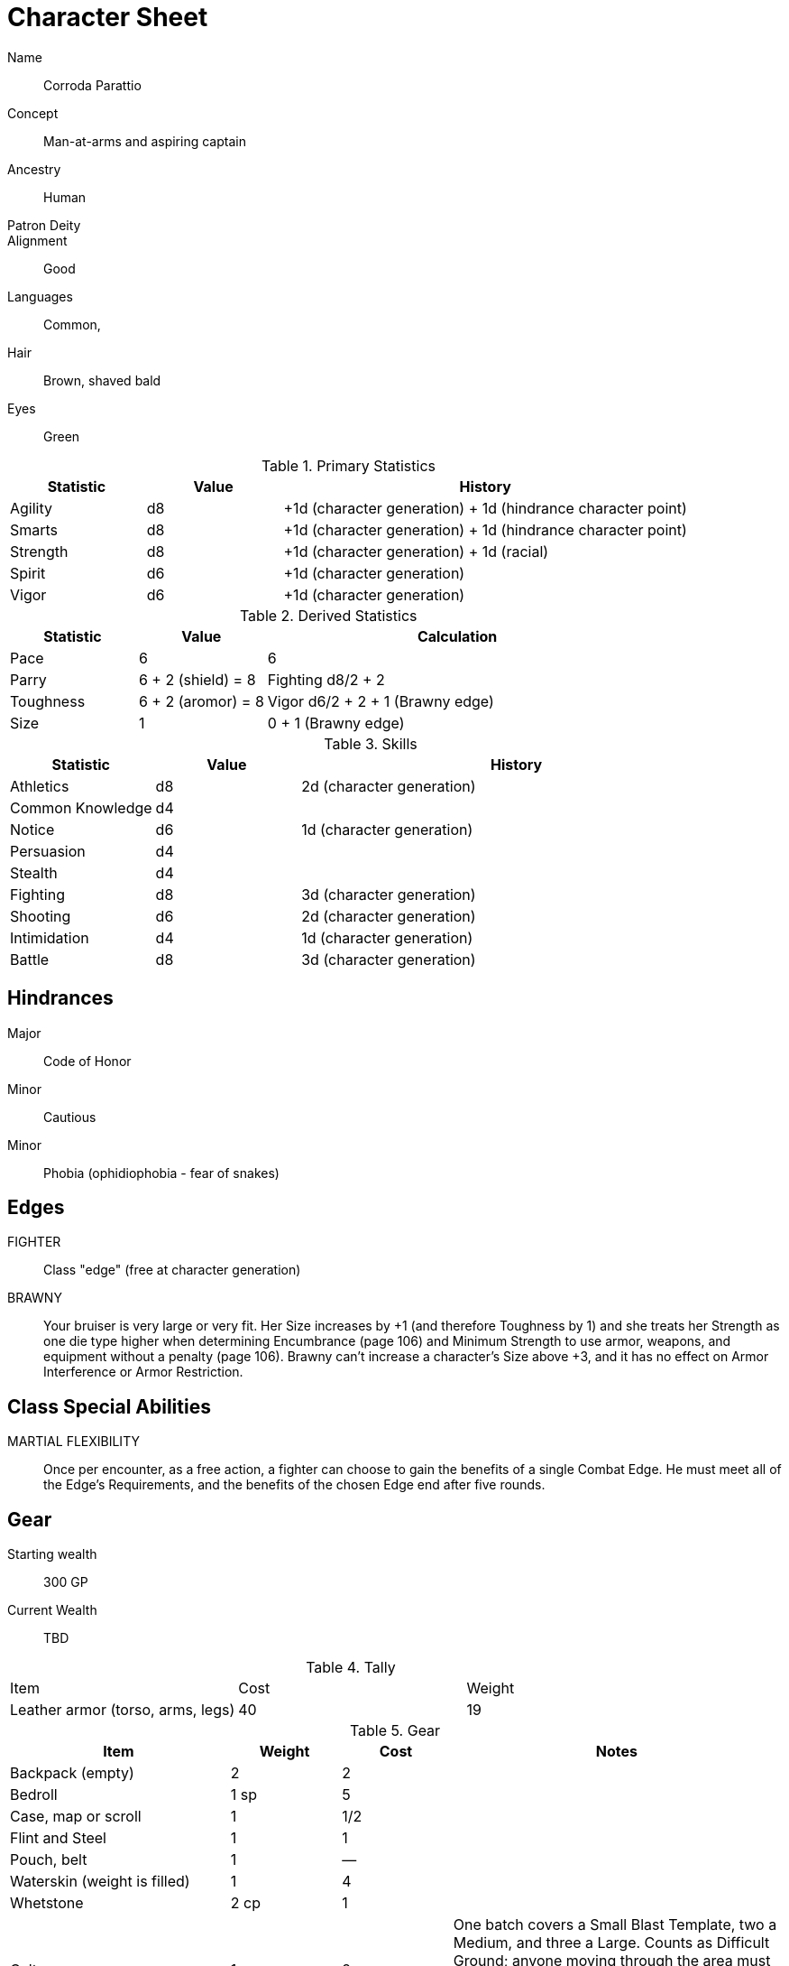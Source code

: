 
:chargen: character generation

= Character Sheet

// Name:: Hambley "Ham" Sunggerood
Name:: Corroda Parattio
Concept:: Man-at-arms and aspiring captain
Ancestry:: Human
Patron Deity:: 
Alignment:: Good

Languages:: Common, 

Hair:: Brown, shaved bald
Eyes:: Green

.Primary Statistics
[cols="1,1,3",options="header"]
|===
| Statistic | Value | History
| Agility | d8 | +1d ({chargen}) + 1d (hindrance character point)
| Smarts | d8 | +1d ({chargen}) + 1d (hindrance character point)
| Strength | d8 | +1d ({chargen}) + 1d (racial)
| Spirit | d6 | +1d ({chargen})
| Vigor | d6 | +1d ({chargen})
|===

////
+1d (racial)
+1d ({chargen})
+1d (hindrance character point)
+1d (advance)
////



////
Attribute assignments:

Chargen:
+1d Agility
+1d Smarts
+1d Spirit
+1d Strength
+1d Vigor


Racial:
+1d Strength

////

.Derived Statistics
[cols="1,1,3",options="header"]
|===
| Statistic | Value | Calculation
| Pace | 6 |  6 
| Parry | 6 + 2 (shield) = 8 | Fighting d8/2 + 2 
| Toughness | 6 + 2 (aromor) = 8  | Vigor d6/2 + 2 + 1 (Brawny edge)
| Size | 1 | 0 + 1 (Brawny edge)
|===



.Skills
[cols="1,1,3",options="header"]
|===
| Statistic | Value | History
| Athletics | d8 |  2d ({chargen})
| Common Knowledge | d4 | 
| Notice | d6 | 1d ({chargen})
| Persuasion | d4 | 
| Stealth | d4 | 
| Fighting | d8 | 3d ({chargen})
| Shooting | d6 | 2d ({chargen})
| Intimidation | d4 | 1d ({chargen})
| Battle | d8 | 3d ({chargen})
// | Survival | d | 
// | Healing | d | 
// | Riding | d | 
// | Repair | d | 
|===

// NOTE: 12 skill points were spent at {chargen}


////
 1d (core skill)
 2d ({chargen})
 1d (advance 1)
 1d (racial)
////


////
Skill assignments:

At {chargen}
+2d Fighting
////



== Hindrances

Major:: Code of Honor
Minor:: Cautious
Minor:: Phobia (ophidiophobia - fear of snakes)

== Edges

FIGHTER::
// REQUIREMENTS: Novice, Strength d6+, Fighting d6+
Class "edge" (free at {chargen})

// BRAVE:: 
// REQUIREMENTS: Novice, Spirit d6+
// Those with this Edge have learned to master their fear, or have dealt with so many horrors they’ve become jaded. 
// These valiant explorers add +2 to Fear checks and subtract 2 from Fear Table results (see page 152).
BRAWNY:: 
// REQUIREMENTS: Novice, Strength d6+, Vigor d6+
Your bruiser is very large or very fit. 
Her Size increases by +1 (and therefore Toughness by 1) and she treats her Strength as one die type higher when determining Encumbrance (page 106) and Minimum Strength to use armor, weapons, and equipment without a penalty (page 106).
Brawny can’t increase a character’s Size above +3, and it has no effect on Armor Interference or Armor Restriction.

== Class Special Abilities

MARTIAL FLEXIBILITY:: 
Once per encounter, as a free action, a fighter can choose to gain the benefits of a single Combat Edge. 
He must meet all of the Edge’s Requirements, and the benefits of the chosen Edge end after five rounds.

== Gear


Starting wealth:: 300 GP
Current Wealth:: TBD

.Tally
|===
| Item | Cost | Weight
// | 4x Daggers | 8 | 4
// | 1 Hand Axe | 6 | 3
// | Light Crossbow | 35 | 5
// | 20 bolts | 2 | 2
| Leather armor (torso, arms, legs) | 40 | 19
// | Light shield | 5 | 4
// | 2 x Caltrops | 4 | 2
|===

.Gear
[cols="2,1,1,3",options="header"]
|===
| Item | Weight | Cost | Notes
| Backpack (empty) | 2 | 2 |
| Bedroll | 1 sp | 5 | 
| Case, map or scroll | 1 | 1/2 | 
| Flint and Steel | 1 | 1 |
| Pouch, belt | 1 | — | 
// | Spike (piton) | 1 sp | 1/2 |
| Waterskin (weight is filled) | 1 | 4 | 
| Whetstone | 2 cp | 1 | 
| Caltrops | 1 | 2 | 
One batch covers a Small Blast Template, two a Medium, and three a Large. 
Counts as Difficult Ground; anyone moving through the area must make an Athletics roll or be Shaken.
A Critical Failure causes a Wound to the feet (–2 Pace until healed).
|===


.Armor
[cols="3,1,1,1,1",options="header"]
|===
| Item | Armor | Min Str. | Weight | Cost 
| Tunic or Jacket (torso, arms) | +2 | d6 | 11 | 20
| Leggings (legs) | +2 | d6 | 8 | 20
// | Light Shield | +1 | d6 | 4 | 5
| Medium Shield | +2 parry | −2 cover | d8 8 9
// | Shield spike | | | 5 | 20
|===


.Shield
[cols="2,1,1,1,1,1",options="header"]
|===
| Type | Parry | Cover | Min  Str. | Weight | Cost 
| Medium | +2 | −2 | d8 | 8 | 9  
|===

.Ranged weapons
[cols="",options="header"]
|===
| Type | Range | Damage | AP | RoF | Min Str. | Weight | Cost | Notes
// | Crossbow, Light | 10/20/40 | 2d6 | 2 | 1 | d6 | 5 | 35 | Reload 1. Hand-drawn.
| Dagger/Knife | 3/6/12 | Str+d4 | — | 1 | d4 | 1 | 2 | 
| Axe, Hand | 3/6/12 | Str+d6 | — | 1 | d6 | 3 | 6 | 
// | Net (Weighted) | 3/6/12 | — | — | 1 | d4 | 8 | 20 | 
// A successful hit means the target is Entangled (see page 132). 
// The net is Hardness 10.
| Sling (Athletics (throwing)) | 4/8/16 | Str+d4 | — | 1 | d4 | 1 | —
|===

.Melee weapons
[cols="",options="header"]
|===
| Type | Damage |  Min Str. | Weight | Cost | Notes
| Club, Light | Str+d4 | d4 | 2 | 1 | 
| Axe, Hand | Str+d6 | d6 | 3 | 6 | 
| Spear | Str+d6 | d6 | 6 | 2 | Reach 1. Parry +1 if used Two Hands
| Sword, Long | Str+d8 | d8 | 4 | 15 | 
|===

.Ammo
[cols="",options="header"]
|===
| AMMUNITION | COST | WEIGHT | NOTES
// | Bolts (crossbows) | 1 gp/10 bolts | 1 lb/10 bolts | 
// Bolts for all types of crossbows. 
| Sling stones (10) | 1 sp/10 stones | 1 lbs/20 | Polished stones
|===



.Experience
[cols="",options="header"]
|===
| Scenario | Date | Advance | Reward 
|===

.Advances
[cols="",options="header"]
|===
| Advance | Increase
|===
